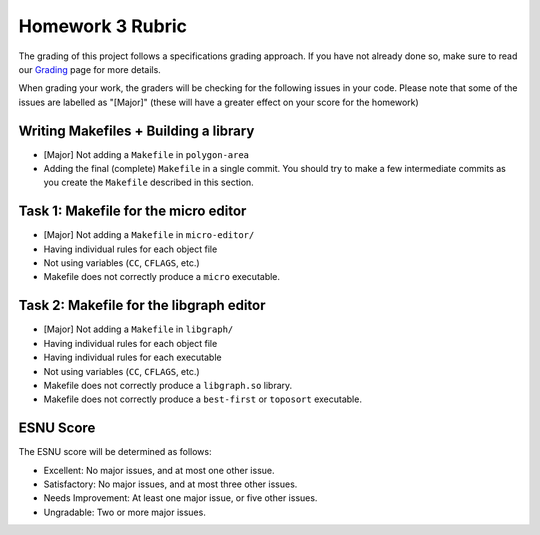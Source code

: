 Homework 3 Rubric
=================

The grading of this project follows a specifications grading approach. If you have not already
done so, make sure to read our `Grading <../grading.html>`__ page for more details.

When grading your work, the graders will be checking for the following issues in your code. Please
note that some of the issues are labelled as "[Major]" (these will have a greater effect on your score
for the homework)

Writing Makefiles + Building a library
--------------------------------------

- [Major] Not adding a ``Makefile`` in ``polygon-area``
- Adding the final (complete) ``Makefile`` in a single commit. You should try
  to make a few intermediate commits as you create the ``Makefile`` described
  in this section.

Task 1: Makefile for the micro editor
-------------------------------------

- [Major] Not adding a ``Makefile`` in ``micro-editor/``
- Having individual rules for each object file
- Not using variables (``CC``, ``CFLAGS``, etc.)
- Makefile does not correctly produce a ``micro`` executable.

Task 2: Makefile for the libgraph editor
----------------------------------------

- [Major] Not adding a ``Makefile`` in ``libgraph/``
- Having individual rules for each object file
- Having individual rules for each executable
- Not using variables (``CC``, ``CFLAGS``, etc.)
- Makefile does not correctly produce a ``libgraph.so`` library.
- Makefile does not correctly produce a ``best-first`` or ``toposort`` executable.

ESNU Score
----------

The ESNU score will be determined as follows:

- Excellent: No major issues, and at most one other issue.
- Satisfactory: No major issues, and at most three other issues.
- Needs Improvement: At least one major issue, or five other issues.
- Ungradable: Two or more major issues.